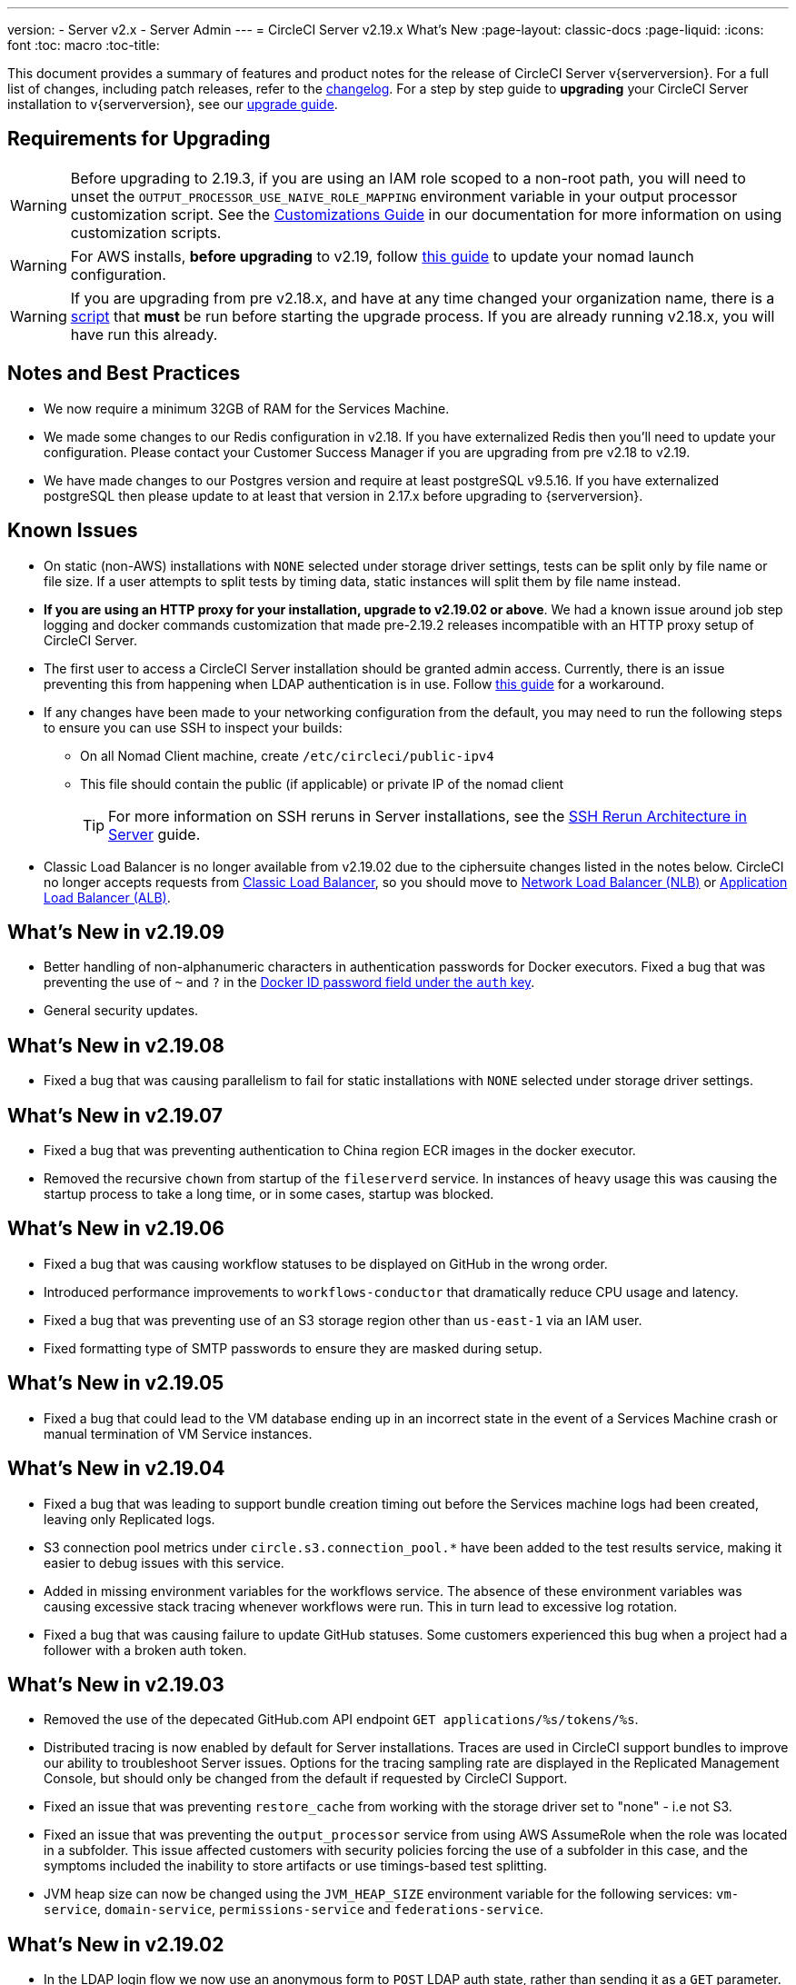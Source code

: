 ---
version:
- Server v2.x
- Server Admin
---
= CircleCI Server v2.19.x What's New
:page-layout: classic-docs
:page-liquid:
:icons: font
:toc: macro
:toc-title:

This document provides a summary of features and product notes for the release of CircleCI Server v{serverversion}. For a full list of changes, including patch releases, refer to the https://circleci.com/server/changelog[changelog]. For a step by step guide to **upgrading** your CircleCI Server installation to v{serverversion}, see our <<updating-server#nomad-launch-configuration,upgrade guide>>.

## Requirements for Upgrading

WARNING: Before upgrading to 2.19.3, if you are using an IAM role scoped to a non-root path, you will need to unset the `OUTPUT_PROCESSOR_USE_NAIVE_ROLE_MAPPING` environment variable in your output processor customization script. See the https://circleci.com/docs/2.0/customizations/#service-configuration-overrides[Customizations Guide] in our documentation for more information on using customization scripts.

WARNING: For AWS installs, *before upgrading* to v2.19, follow <<update-nomad-clients#important,this guide>> to update your nomad launch configuration.

WARNING: If you are upgrading from pre v2.18.x, and have at any time changed your organization name, there is a <<updating-server#org-rename-script,script>> that *must* be run before starting the upgrade process. If you are already running v2.18.x, you will have run this already.

## Notes and Best Practices

* We now require a minimum 32GB of RAM for the Services Machine. 
* We made some changes to our Redis configuration in v2.18. If you have externalized Redis then you’ll need to update your configuration. Please contact your Customer Success Manager if you are upgrading from pre v2.18 to v2.19.
* We have made changes to our Postgres version and require at least postgreSQL v9.5.16. If you have externalized postgreSQL then please update to at least that version in 2.17.x before upgrading to {serverversion}.

## Known Issues

* On static (non-AWS) installations with `NONE` selected under storage driver settings, tests can be split only by file name or file size. If a user attempts to split tests by timing data, static instances will split them by file name instead.

* **If you are using an HTTP proxy for your installation, upgrade to v2.19.02 or above**. We had a known issue around job step logging and docker commands customization that made pre-2.19.2 releases incompatible with an HTTP proxy setup of CircleCI Server.

* The first user to access a CircleCI Server installation should be granted admin access. Currently, there is an issue preventing this from happening when LDAP authentication is in use. Follow https://circleci.com/docs/2.0/authentication#grant-admin-access-to-user[this guide] for a workaround.

* If any changes have been made to your networking configuration from the default, you may need to run the following steps to ensure you can use SSH to inspect your builds:
** On all Nomad Client machine, create `/etc/circleci/public-ipv4`
** This file should contain the public (if applicable) or private IP of the nomad client
+
TIP: For more information on SSH reruns in Server installations, see the https://circleci.com/docs/2.0/ssh-server/[SSH Rerun Architecture in Server] guide.

* Classic Load Balancer is no longer available from v2.19.02 due to the ciphersuite changes listed in the notes below. CircleCI no longer accepts requests from https://docs.aws.amazon.com/elasticloadbalancing/latest/classic/elb-ssl-security-policy.html[Classic Load Balancer], so you should move to https://docs.aws.amazon.com/elasticloadbalancing/latest/network/introduction.html[Network Load Balancer (NLB)] or https://docs.aws.amazon.com/elasticloadbalancing/latest/application/introduction.html[Application Load Balancer (ALB)].

## What's New in v2.19.09

* Better handling of non-alphanumeric characters in authentication passwords for Docker executors. Fixed a bug that was preventing the use of `~` and `?` in the <<private-images#docker-executor,Docker ID password field under the `auth` key>>.
* General security updates.

## What's New in v2.19.08

* Fixed a bug that was causing parallelism to fail for static installations with `NONE` selected under storage driver settings.

## What's New in v2.19.07

* Fixed a bug that was preventing authentication to China region ECR images in the docker executor.

* Removed the recursive `chown` from startup of the `fileserverd` service. In instances of heavy usage this was causing the startup process to take a long time, or in some cases, startup was blocked.

## What's New in v2.19.06

* Fixed a bug that was causing workflow statuses to be displayed on GitHub in the wrong order.

* Introduced performance improvements to `workflows-conductor` that dramatically reduce CPU usage and latency.

* Fixed a bug that was preventing use of an S3 storage region other than `us-east-1` via an IAM user.

* Fixed formatting type of SMTP passwords to ensure they are masked during setup.

## What's New in v2.19.05

* Fixed a bug that could lead to the VM database ending up in an incorrect state in the event of a Services Machine crash or manual termination of VM Service instances.

## What's New in v2.19.04

* Fixed a bug that was leading to support bundle creation timing out before the Services machine logs had been created, leaving only Replicated logs.

* S3 connection pool metrics under `circle.s3.connection_pool.*` have been added to the test results service, making it easier to debug issues with this service.

* Added in missing environment variables for the workflows service. The absence of these environment variables was causing excessive stack tracing whenever workflows were run. This in turn lead to excessive log rotation.

* Fixed a bug that was causing failure to update GitHub statuses. Some customers experienced this bug when a project had a follower with a broken auth token.

## What's New in v2.19.03

* Removed the use of the depecated GitHub.com API endpoint `GET applications/%s/tokens/%s`.

* Distributed tracing is now enabled by default for Server installations. Traces are used in CircleCI support bundles to improve our ability to troubleshoot Server issues. Options for the tracing sampling rate are displayed in the Replicated Management Console, but should only be changed from the default if requested by CircleCI Support.

* Fixed an issue that was preventing `restore_cache` from working with the storage driver set to "none" - i.e not S3.

* Fixed an issue that was preventing the `output_processor` service from using AWS AssumeRole when the role was located in a subfolder. This issue affected customers with security policies forcing the use of a subfolder in this case, and the symptoms included the inability to store artifacts or use timings-based test splitting.

* JVM heap size can now be changed using the `JVM_HEAP_SIZE` environment variable for the following services: `vm-service`, `domain-service`, `permissions-service` and `federations-service`.

## What's New in v2.19.02

* In the LDAP login flow we now use an anonymous form to `POST` LDAP auth state, rather than sending it as a `GET` parameter. Previously, when a user authenticated using LDAP, their username and password were sent in plaintext as part of a query parameter in a `GET` request. As requests are over HTTPS, this left usernames and passwords in request logs, etc. This issue is now fixed. 

* Optimizely and Zendesk are now removed from Server release images.

* Fixed an issue in which setting `CIRCLE_ADMIN_SERVER_HTTP_THREADS` or `CIRCLE_PUBLIC_FACING_SERVER_HTTP_THREADS` too high would prevent the frontend container from starting.

* Due to changes in the GitHub API we have removed the use of `?client_id=x&client_secret=y` for GitHub, and GHE versions 2.17 and later.

* Fixed an issue that was causing intermittent failures to spin up VMs with DLC in use.

* Fixed an issue that was preventing the customization of proxy settings for Docker containers. See the https://circleci.com/docs/2.0/proxy/#nomad-client-proxy-setup[Nomad Client Proxy] and https://circleci.com/docs/2.0/customizations/#service-configuration-overrides[Service Configuration Overrides] guides for more infomation.

* Fixed a bug that was preventing job steps for non-failing builds being logged when proxy settings were used for the job container.

* Removed legacy TLS versions 1.0 and 1.1, in addition, enabled 1.2 and 1.3 TLS, and specified the following ciphersuites
**  ECDHE-RSA-AES256-GCM-SHA512:DHE-RSA-AES256-GCM-SHA512:ECDHE-RSA-AES256-GCM-SHA384:DHE-RSA-AES256-GCM-SHA384:ECDHE-RSA-AES256-SHA384

* Fixed a `statsd` configuration issue that meant some services were not emitting Telegraf metrics.

## What's New in v2.19.01

* Fixed a bug that was preventing some customers from upgrading due to a schema change in one of our library dependencies.

* Fixed a bug that was preventing some customers from inspecting builds via SSH due to a logic change in our build agent.

## What's New in v2.19

* You can now customize resource classes for your installation to provide developers with https://circleci.com/docs/2.0/optimizations#resource-class[CPU/RAM options] for the Jobs they configure. For more information https://circleci.com/docs/2.0/customizations#resource-classes[see our guide to customizing resource classes in Server v2.19].

* CircleCI Server installations on AWS can now be https://github.com/circleci/enterprise-setup#configuration[configured to work on GovCloud].

* The image used to run the RabbitMQ server has been updated to fix vulnerabilities.
